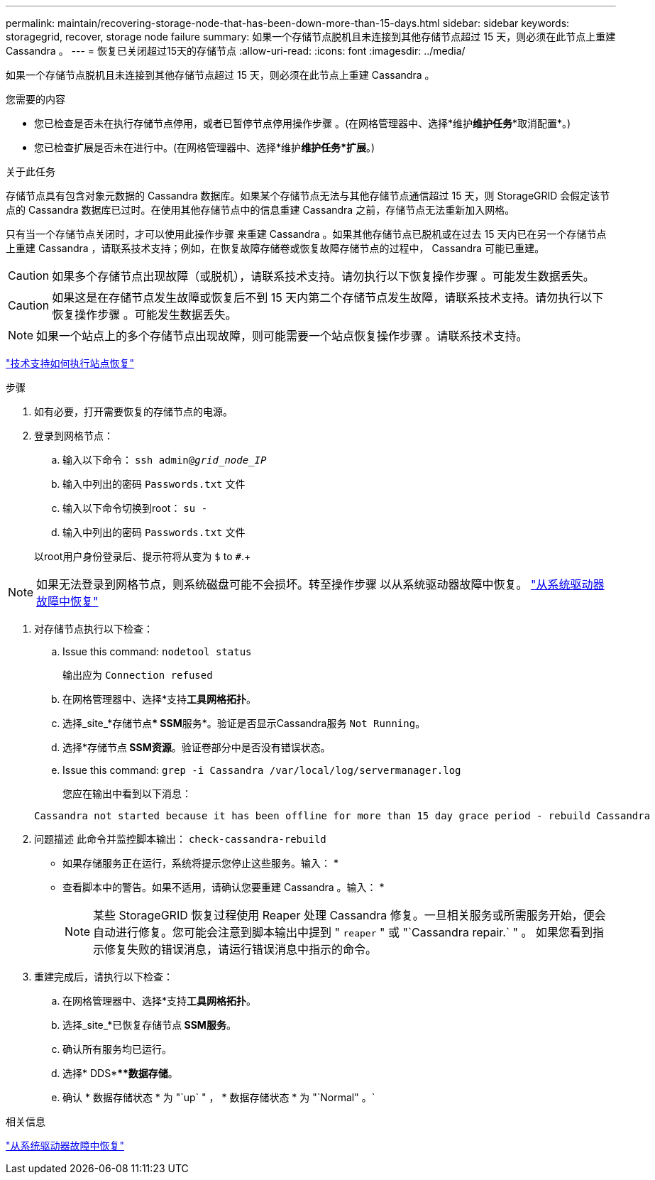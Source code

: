 ---
permalink: maintain/recovering-storage-node-that-has-been-down-more-than-15-days.html 
sidebar: sidebar 
keywords: storagegrid, recover, storage node failure 
summary: 如果一个存储节点脱机且未连接到其他存储节点超过 15 天，则必须在此节点上重建 Cassandra 。 
---
= 恢复已关闭超过15天的存储节点
:allow-uri-read: 
:icons: font
:imagesdir: ../media/


[role="lead"]
如果一个存储节点脱机且未连接到其他存储节点超过 15 天，则必须在此节点上重建 Cassandra 。

.您需要的内容
* 您已检查是否未在执行存储节点停用，或者已暂停节点停用操作步骤 。(在网格管理器中、选择*维护***维护任务****取消配置*。)
* 您已检查扩展是否未在进行中。(在网格管理器中、选择*维护***维护任务***扩展*。)


.关于此任务
存储节点具有包含对象元数据的 Cassandra 数据库。如果某个存储节点无法与其他存储节点通信超过 15 天，则 StorageGRID 会假定该节点的 Cassandra 数据库已过时。在使用其他存储节点中的信息重建 Cassandra 之前，存储节点无法重新加入网格。

只有当一个存储节点关闭时，才可以使用此操作步骤 来重建 Cassandra 。如果其他存储节点已脱机或在过去 15 天内已在另一个存储节点上重建 Cassandra ，请联系技术支持；例如，在恢复故障存储卷或恢复故障存储节点的过程中， Cassandra 可能已重建。


CAUTION: 如果多个存储节点出现故障（或脱机），请联系技术支持。请勿执行以下恢复操作步骤 。可能发生数据丢失。


CAUTION: 如果这是在存储节点发生故障或恢复后不到 15 天内第二个存储节点发生故障，请联系技术支持。请勿执行以下恢复操作步骤 。可能发生数据丢失。


NOTE: 如果一个站点上的多个存储节点出现故障，则可能需要一个站点恢复操作步骤 。请联系技术支持。

link:how-site-recovery-is-performed-by-technical-support.html["技术支持如何执行站点恢复"]

.步骤
. 如有必要，打开需要恢复的存储节点的电源。
. 登录到网格节点：
+
.. 输入以下命令： `ssh admin@_grid_node_IP_`
.. 输入中列出的密码 `Passwords.txt` 文件
.. 输入以下命令切换到root： `su -`
.. 输入中列出的密码 `Passwords.txt` 文件


+
以root用户身份登录后、提示符将从变为 `$` to `#`.+




NOTE: 如果无法登录到网格节点，则系统磁盘可能不会损坏。转至操作步骤 以从系统驱动器故障中恢复。 link:recovering-from-system-drive-failure.html["从系统驱动器故障中恢复"]

. 对存储节点执行以下检查：
+
.. Issue this command: `nodetool status`
+
输出应为 `Connection refused`

.. 在网格管理器中、选择*支持***工具**网格拓扑*。
.. 选择_site_*存储节点*** SSM**服务*。验证是否显示Cassandra服务 `Not Running`。
.. 选择*存储节点** SSM***资源*。验证卷部分中是否没有错误状态。
.. Issue this command: `grep -i Cassandra /var/local/log/servermanager.log`
+
您应在输出中看到以下消息：

+
[listing]
----
Cassandra not started because it has been offline for more than 15 day grace period - rebuild Cassandra
----


. 问题描述 此命令并监控脚本输出： `check-cassandra-rebuild`
+
** 如果存储服务正在运行，系统将提示您停止这些服务。输入： *
** 查看脚本中的警告。如果不适用，请确认您要重建 Cassandra 。输入： *
+

NOTE: 某些 StorageGRID 恢复过程使用 Reaper 处理 Cassandra 修复。一旦相关服务或所需服务开始，便会自动进行修复。您可能会注意到脚本输出中提到 " `reaper` " 或 "`Cassandra repair.` " 。 如果您看到指示修复失败的错误消息，请运行错误消息中指示的命令。



. 重建完成后，请执行以下检查：
+
.. 在网格管理器中、选择*支持***工具**网格拓扑*。
.. 选择_site_*已恢复存储节点** SSM***服务*。
.. 确认所有服务均已运行。
.. 选择* DDS****数据存储*。
.. 确认 * 数据存储状态 * 为 "`up` " ， * 数据存储状态 * 为 "`Normal" 。`




.相关信息
link:recovering-from-system-drive-failure.html["从系统驱动器故障中恢复"]
